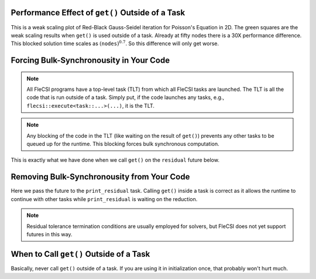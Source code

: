 Performance Effect of ``get()`` Outside of a Task
++++++++++++++++++++++++++++++++++++++++++++++++++++++

This is a weak scaling plot of
Red-Black Gauss-Seidel iteration for Poisson's Equation in 2D.
The green squares are the weak scaling results when ``get()`` is used outside of a task.
Already at fifty nodes there is a 30X performance difference.  This blocked solution time
scales as :math:`\left(\texttt{nodes}\right)^{0.7}`.  So this difference will only get worse.

.. image:: blocking/blocked_vs_nonblocking.png

Forcing Bulk-Synchronousity in Your Code
++++++++++++++++++++++++++++++++++++++++

.. note:: 
  All FleCSI programs have a top-level task (TLT) from which all FleCSI tasks are launched.  
  The TLT is all the code that is run outside of a task.  Simply put, if
  the code launches any tasks, e.g., ``flecsi::execute<task::...>(...)``, it is
  the TLT.

.. note::
  Any blocking of the code in the TLT (like waiting on the result of ``get()``)
  prevents any other tasks to be queued up for the runtime.  This blocking forces bulk synchronous computation.


This is exactly what we have done when we call ``get()`` on the
``residual`` future below.

.. code-block:: c++
  :caption: Forced bulk-synchronousity anti-pattern

  using namespace flecsi;

  std::size_t sub{3};
  std::size_t ita{0};

  static exec::trace t;         // trace object
  t.skip();                     // skip tracing first time through loop

  do {
    auto g = t.make_guard();    // turn tracing on for enclosing do loop
    for(std::size_t i{0}; i < sub; ++i) {
      execute<task::red>(m, ud(m), fd(m));
      execute<task::black>(m, ud(m), fd(m));
    }
    ita += sub;

   execute<task::discrete_operator>(m, ud(m), Aud(m));
   auto residual = reduce<task::diff, exec::fold::sum>(m, fd(m), Aud(m));
   err = std::sqrt(residual.get());
   flog(info) << "residual: " << err << " (" << ita << " iterations)"
              << std::endl;

  } while(ita < max_iterations.value());



Removing Bulk-Synchronousity from Your Code
+++++++++++++++++++++++++++++++++++++++++++

Here we pass the future to the ``print_residual`` task.  Calling ``get()`` inside
a task is correct as it allows the runtime to continue with other tasks while
``print_residual`` is waiting on the reduction.

.. code-block:: c++
  :caption: Red-Black Gauss-Seidel non-blocking, no tracing

  using namespace flecsi;

  std::size_t sub{3};
  std::size_t ita{0};

  static exec::trace t;         // trace object
  t.skip();                     // skip tracing first time through loop

  do {
    auto g = t.make_guard();    // turn tracing on for enclosing do loop
    for(std::size_t i{0}; i < sub; ++i) {
      execute<task::red>(m, ud(m), fd(m));
      execute<task::black>(m, ud(m), fd(m));
    }
    ita += sub;

    execute<task::discrete_operator>(m, ud(m), Aud(m));
    auto residual = reduce<task::diff, exec::fold::sum>(m, fd(m), Aud(m));
    execute<task::print_residual>(residual, ita+sub);

  } while(ita < max_iterations.value());

.. note:: 
  Residual tolerance termination conditions are usually employed for solvers, but
  FleCSI does not yet support futures in this way.

.. code-block:: c++
  :caption: ``print_residual`` task

  void task::print_residual(future<double> residual, std::size_t ita) {
    double err = std::sqrt(residual.get());
    std::cout << "residual: " << err << " (" << ita << " iterations)"
      << std::endl << std::flush;
  }

When to Call ``get()`` Outside of a Task
++++++++++++++++++++++++++++++++++++++++++++++++++++++

Basically, never call ``get()`` outside of a task.
If you are using it in initialization once, that probably won't hurt much.
